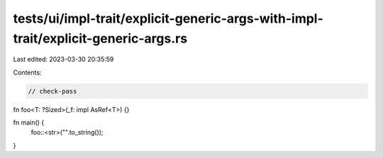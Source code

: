tests/ui/impl-trait/explicit-generic-args-with-impl-trait/explicit-generic-args.rs
==================================================================================

Last edited: 2023-03-30 20:35:59

Contents:

.. code-block:: rs

    // check-pass

fn foo<T: ?Sized>(_f: impl AsRef<T>) {}

fn main() {
    foo::<str>("".to_string());
}


